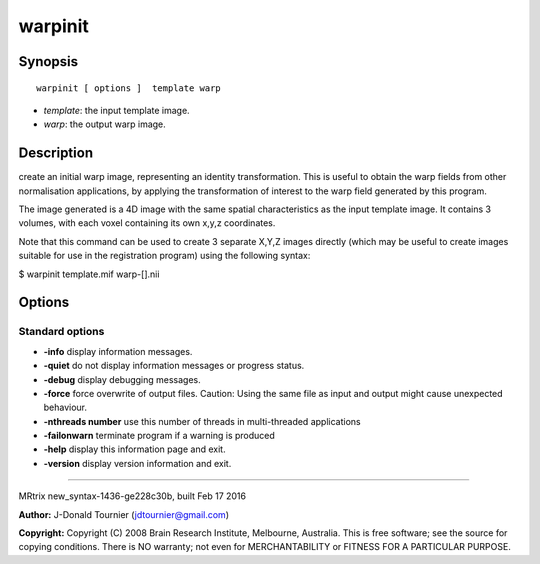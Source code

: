 warpinit
===========

Synopsis
--------

::

    warpinit [ options ]  template warp

-  *template*: the input template image.
-  *warp*: the output warp image.

Description
-----------

create an initial warp image, representing an identity transformation.
This is useful to obtain the warp fields from other normalisation
applications, by applying the transformation of interest to the warp
field generated by this program.

The image generated is a 4D image with the same spatial characteristics
as the input template image. It contains 3 volumes, with each voxel
containing its own x,y,z coordinates.

Note that this command can be used to create 3 separate X,Y,Z images
directly (which may be useful to create images suitable for use in the
registration program) using the following syntax:

$ warpinit template.mif warp-[].nii

Options
-------

Standard options
^^^^^^^^^^^^^^^^

-  **-info** display information messages.

-  **-quiet** do not display information messages or progress status.

-  **-debug** display debugging messages.

-  **-force** force overwrite of output files. Caution: Using the same
   file as input and output might cause unexpected behaviour.

-  **-nthreads number** use this number of threads in multi-threaded
   applications

-  **-failonwarn** terminate program if a warning is produced

-  **-help** display this information page and exit.

-  **-version** display version information and exit.

--------------

MRtrix new_syntax-1436-ge228c30b, built Feb 17 2016

**Author:** J-Donald Tournier (jdtournier@gmail.com)

**Copyright:** Copyright (C) 2008 Brain Research Institute, Melbourne,
Australia. This is free software; see the source for copying conditions.
There is NO warranty; not even for MERCHANTABILITY or FITNESS FOR A
PARTICULAR PURPOSE.
